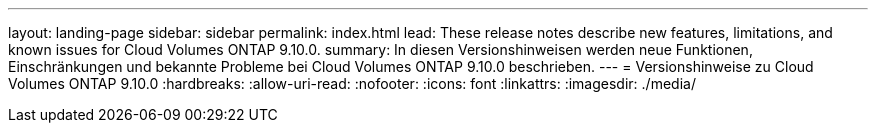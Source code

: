 ---
layout: landing-page 
sidebar: sidebar 
permalink: index.html 
lead: These release notes describe new features, limitations, and known issues for Cloud Volumes ONTAP 9.10.0. 
summary: In diesen Versionshinweisen werden neue Funktionen, Einschränkungen und bekannte Probleme bei Cloud Volumes ONTAP 9.10.0 beschrieben. 
---
= Versionshinweise zu Cloud Volumes ONTAP 9.10.0
:hardbreaks:
:allow-uri-read: 
:nofooter: 
:icons: font
:linkattrs: 
:imagesdir: ./media/



